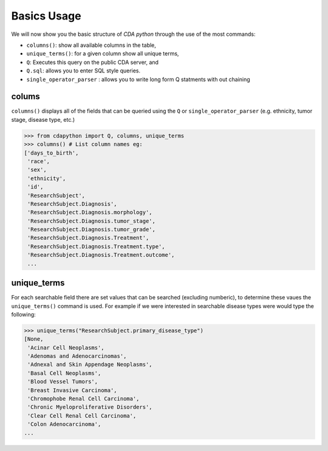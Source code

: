 Basics Usage
============

.. _Usage:
We will now show you the basic structure of `CDA python` through the use of the most commands:

- ``columns()``: show all available columns in the table,
- ``unique_terms()``: for a given column show all unique terms,
- ``Q``: Executes this query on the public CDA server, and
- ``Q.sql``: allows you to enter SQL style queries.
- ``single_operator_parser`` : allows you to write long form Q statments with out chaining

colums
-------

``columns()`` displays all of the fields that can be queried using the ``Q`` or ``single_operator_parser`` (e.g. ethnicity, tumor stage, disease type, etc.)

>>> from cdapython import Q, columns, unique_terms
>>> columns() # List column names eg:
['days_to_birth',
 'race',
 'sex',
 'ethnicity',
 'id',
 'ResearchSubject',
 'ResearchSubject.Diagnosis',
 'ResearchSubject.Diagnosis.morphology',
 'ResearchSubject.Diagnosis.tumor_stage',
 'ResearchSubject.Diagnosis.tumor_grade',
 'ResearchSubject.Diagnosis.Treatment',
 'ResearchSubject.Diagnosis.Treatment.type',
 'ResearchSubject.Diagnosis.Treatment.outcome',
 ...
 
 
unique_terms
-------

For each searchable field there are set values that can be searched (excluding numberic), to determine these vaues the ``unique_terms()`` command is used. For example if we were interested in searchable disease types were would type the following:

>>> unique_terms("ResearchSubject.primary_disease_type")
[None,
 'Acinar Cell Neoplasms',
 'Adenomas and Adenocarcinomas',
 'Adnexal and Skin Appendage Neoplasms',
 'Basal Cell Neoplasms',
 'Blood Vessel Tumors',
 'Breast Invasive Carcinoma',
 'Chromophobe Renal Cell Carcinoma',
 'Chronic Myeloproliferative Disorders',
 'Clear Cell Renal Cell Carcinoma',
 'Colon Adenocarcinoma',
...

